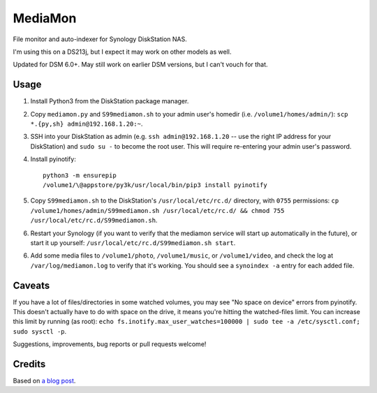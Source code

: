 MediaMon
========

File monitor and auto-indexer for Synology DiskStation NAS.

I'm using this on a DS213j, but I expect it may work on other models as well.

Updated for DSM 6.0+. May still work on earlier DSM versions, but I can't vouch
for that.


Usage
-----

1. Install Python3 from the DiskStation package manager.


2. Copy ``mediamon.py`` and ``S99mediamon.sh`` to your admin user's homedir
   (i.e. ``/volume1/homes/admin/``): ``scp *.{py,sh} admin@192.168.1.20:~``.

3. SSH into your DiskStation as admin (e.g. ``ssh admin@192.168.1.20`` -- use
   the right IP address for your DiskStation) and ``sudo su -`` to become the
   root user. This will require re-entering your admin user's password.

4. Install pyinotify::

    python3 -m ensurepip
    /volume1/\@appstore/py3k/usr/local/bin/pip3 install pyinotify

5. Copy ``S99mediamon.sh`` to the DiskStation's ``/usr/local/etc/rc.d/``
   directory, with ``0755`` permissions: ``cp
   /volume1/homes/admin/S99mediamon.sh /usr/local/etc/rc.d/ && chmod 755
   /usr/local/etc/rc.d/S99mediamon.sh``.
   
6. Restart your Synology (if you want to verify that the mediamon service will
   start up automatically in the future), or start it up yourself:
   ``/usr/local/etc/rc.d/S99mediamon.sh start``.

6. Add some media files to ``/volume1/photo``, ``/volume1/music``, or
   ``/volume1/video``, and check the log at ``/var/log/mediamon.log`` to verify
   that it's working. You should see a ``synoindex -a`` entry for each added
   file.


Caveats
-------

If you have a lot of files/directories in some watched volumes, you may see "No
space on device" errors from pyinotify. This doesn't actually have to do with
space on the drive, it means you're hitting the watched-files limit. You can
increase this limit by running (as root): ``echo
fs.inotify.max_user_watches=100000 | sudo tee -a /etc/sysctl.conf; sudo sysctl
-p``.

Suggestions, improvements, bug reports or pull requests welcome!


Credits
-------

Based on `a blog post`_.

.. _a blog post: https://codesourcery.wordpress.com/2012/11/29/more-on-the-synology-nas-automatically-indexing-new-files/
